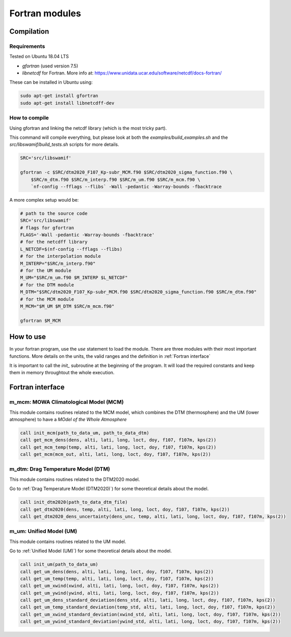 Fortran modules
===============

Compilation
-----------

Requirements
^^^^^^^^^^^^

Tested on Ubuntu 18.04 LTS

* `gfortran` (used version 7.5)
* `libnetcdf` for Fortran. More info at: https://www.unidata.ucar.edu/software/netcdf/docs-fortran/

These can be installed in Ubuntu using:


.. code-block:: bash

    sudo apt-get install gfortran
    sudo apt-get install libnetcdff-dev

How to compile
^^^^^^^^^^^^^^

Using gfortran and linking the netcdf library (which is the most tricky part).

This command will compile everything, but please look at both the `examples/build_examples.sh` and the `src/libswamif/build_tests.sh` scripts for more details.

.. code-block:: bash

    SRC='src/libswamif'

    gfortran -c $SRC/dtm2020_F107_Kp-subr_MCM.f90 $SRC/dtm2020_sigma_function.f90 \
        $SRC/m_dtm.f90 $SRC/m_interp.f90 $SRC/m_um.f90 $SRC/m_mcm.f90 \
        `nf-config --fflags --flibs` -Wall -pedantic -Warray-bounds -fbacktrace



A more complex setup would be:

.. code-block:: bash

    # path to the source code 
    SRC='src/libswamif'
    # flags for gfortran
    FLAGS='-Wall -pedantic -Warray-bounds -fbacktrace'
    # for the netcdff library
    L_NETCDF=$(nf-config --fflags --flibs)
    # for the interpolation module
    M_INTERP="$SRC/m_interp.f90"
    # for the UM module
    M_UM="$SRC/m_um.f90 $M_INTERP $L_NETCDF"
    # for the DTM module
    M_DTM="$SRC/dtm2020_F107_Kp-subr_MCM.f90 $SRC/dtm2020_sigma_function.f90 $SRC/m_dtm.f90"  
    # for the MCM module
    M_MCM="$M_UM $M_DTM $SRC/m_mcm.f90"

    gfortran $M_MCM


How to use
----------

In your fortran program, use the `use` statement to load the module. 
There are three modules with their most important functions.
More details on the units, the valid ranges and the definition in :ref:`Fortran interface`

It is important to call the `init_` subroutine at the beginning of the program.
It will load the required constants and keep them in memory throughtout the whole execution.


Fortran interface
-----------------


m_mcm: MOWA Climatological Model (MCM)
^^^^^^^^^^^^^^^^^^^^^^^^^^^^^^^^^^^^^^

This module contains routines related to the MCM model, which combines the DTM (thermosphere) and the UM (lower atmosphere) to have a `MOdel of the Whole Atmosphere`

.. code-block:: fortran
    
    call init_mcm(path_to_data_um, path_to_data_dtm)
    call get_mcm_dens(dens, alti, lati, long, loct, doy, f107, f107m, kps(2))
    call get_mcm_temp(temp, alti, lati, long, loct, doy, f107, f107m, kps(2))
    call get_mcm(mcm_out, alti, lati, long, loct, doy, f107, f107m, kps(2))


.. f:autosubroutine:: m_mcm/init_mcm

.. f:autosubroutine:: m_mcm/get_mcm_dens

.. f:autosubroutine:: m_mcm/get_mcm_temp

.. f:autosubroutine:: m_mcm/get_mcm

.. py:class:: t_mcm_out

   .. py:attribute:: dens
      :type: float
      :noindex:

      Total density (in gram/cm3)

   .. py:attribute:: temp
      :type: float
      :noindex:
      
      Temperature at altitude (K)

   .. py:attribute:: wmm
      :type: float
      :noindex:

      Mean molecular mass (in gram)

   .. py:attribute:: d_H
      :type: float
      :noindex:

      Partial density of atomic hydrogen (in gram/cm3)

   .. py:attribute:: d_He
      :type: float
      :noindex:

      Partial density of helium

   .. py:attribute:: d_O
      :type: float
      :noindex:

      Partial density of atomic oxygen

   .. py:attribute:: d_N2
      :type: float
      :noindex:

      Partial density of molecular nitrogen

   .. py:attribute:: d_O2
      :type: float
      :noindex:

      Partial density of molecular oxygen

   .. py:attribute:: d_N
      :type: float
      :noindex:

      Partial density of atomic nitrogen

   .. py:attribute:: tinf
      :type: float
      :noindex:

      Exospheric temperature, in K

   .. py:attribute:: dens_unc
      :type: float
      :noindex:

      Density uncertainty from DTM2020 (above 120 km), as a percentage

   .. py:attribute:: dens_std
      :type: float
      :noindex:

      Standard deviation of the density (UM, below 100 km), in g/cm3

   .. py:attribute:: temp_std
      :type: float
      :noindex:

      Standard deviation of the temperature (UM, below 100 km), in K

   .. py:attribute:: xwind
      :type: float
      :noindex:

      Zonal wind, in m/s

   .. py:attribute:: ywind
      :type: float
      :noindex:

      Meridional wind, m/s

   .. py:attribute:: xwind_std
      :type: float
      :noindex:

      Standard deviation of zonal wind, in m/s

   .. py:attribute:: ywind_std
      :type: float
      :noindex:

      Standard deviation of neridional wind, m/s


m_dtm: Drag Temperature Model (DTM)
^^^^^^^^^^^^^^^^^^^^^^^^^^^^^^^^^^^

This module contains routines related to the DTM2020 model.

Go to :ref:`Drag Temperature Model (DTM2020)`) for some theoretical details about the model.

.. code-block:: fortran

    call init_dtm2020(path_to_data_dtm_file)
    call get_dtm2020(dens, temp, alti, lati, long, loct, doy, f107, f107m, kps(2))
    call get_dtm2020_dens_uncertainty(dens_unc, temp, alti, lati, long, loct, doy, f107, f107m, kps(2))


.. f:autosubroutine:: m_dtm/init_dtm2020


.. f:autosubroutine:: m_dtm/get_dtm2020


.. f:autosubroutine:: m_dtm/get_dtm2020_dens_uncertainty


.. py:data:: DTM2020_DATA_FILENAME
   :type: string
   :value: "DTM_2020_F107_Kp.dat"

.. py:class:: t_dtm_out

   .. py:attribute:: dens
      :type: float
      :noindex:
      
      Total density (in gram/cm3)
      
   .. py:attribute:: temp
      :type: float
      :noindex:
   
      Temperature at altitude (K)
   
   .. py:attribute:: wmm
      :type: float
      :noindex:
   
      Mean molecular mass (in gram)

   .. py:attribute:: d_H
      :type: float
      :noindex:
   
      Partial density of atomic hydrogen (in gram/cm3)
   
   .. py:attribute:: d_He
      :type: float
      :noindex:
   
      Partial density of helium

   .. py:attribute:: d_O
      :type: float
      :noindex:
   
      Partial density of atomic oxygen
   
   .. py:attribute:: d_N2
      :type: float
      :noindex:
   
      Partial density of molecular nitrogen
   
   .. py:attribute:: d_O2
      :type: float
      :noindex:
   
      Partial density of molecular oxygen
   
   .. py:attribute:: d_N
      :type: float
      :noindex:
   
      Partial density of atomic nitrogen
   
   .. py:attribute:: tinf
      :type: float
      :noindex:

      Exospheric temperature, in K


m_um: Unified Model (UM)
^^^^^^^^^^^^^^^^^^^^^^^^

This module contains routines related to the UM model.

Go to :ref:`Unified Model (UM)`) for some theoretical details about the model.

.. code-block:: fortran

    call init_um(path_to_data_um)
    call get_um_dens(dens, alti, lati, long, loct, doy, f107, f107m, kps(2))
    call get_um_temp(temp, alti, lati, long, loct, doy, f107, f107m, kps(2))
    call get_um_xwind(xwind, alti, lati, long, loct, doy, f107, f107m, kps(2))
    call get_um_ywind(ywind, alti, lati, long, loct, doy, f107, f107m, kps(2))
    call get_um_dens_standard_deviation(dens_std, alti, lati, long, loct, doy, f107, f107m, kps(2))
    call get_um_temp_standard_deviation(temp_std, alti, lati, long, loct, doy, f107, f107m, kps(2))
    call get_um_xwind_standard_deviation(xwind_std, alti, lati, long, loct, doy, f107, f107m, kps(2))
    call get_um_ywind_standard_deviation(ywind_std, alti, lati, long, loct, doy, f107, f107m, kps(2))


.. f:autosubroutine:: m_um/init_um


.. f:autosubroutine:: m_um/get_um_dens


.. f:autosubroutine:: m_um/get_um_temp


.. f:autosubroutine:: m_um/get_um_xwind


.. f:autosubroutine:: m_um/get_um_ywind


.. f:autosubroutine:: m_um/get_um_dens_standard_deviation


.. f:autosubroutine:: m_um/get_um_temp_standard_deviation


.. f:autosubroutine:: m_um/get_um_xwind_standard_deviation


.. f:autosubroutine:: m_um/get_um_ywind_standard_deviation


